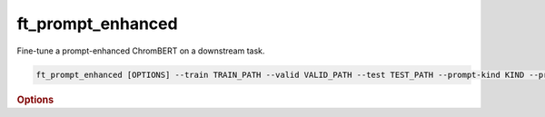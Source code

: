 ft_prompt_enhanced
*******************

Fine-tune a prompt-enhanced ChromBERT on a downstream task.

.. code-block:: shell

    ft_prompt_enhanced [OPTIONS] --train TRAIN_PATH --valid VALID_PATH --test TEST_PATH --prompt-kind KIND --preset-data PRESET_PATH1 --preset-model PRESET_PATH2 --prompt_regulator_cache_file CACHE_PATH1 --prompt_celltype_cache_file CACHE_PATH2

.. rubric:: Options

.. option:: --lr

    Learning rate. Default is *1e-4*.

.. option:: --warmup-ratio

    Warmup ratio. Default is *0.1*.

.. option:: --grad-samples

    Number of gradient samples. Automatically scaled according to the batch size and GPU number. Default is *512*.

.. option:: --pretrain-trainable

    Number of pretrained layers to be trainable. Default is *0*.

.. option:: --max-epochs

    Number of epochs to train. Default is *10*.

.. option:: --tag

    Tag of the trainer, used for grouping logged results. Default is *default*.

.. option:: --limit-val-batches

    Number of batches to use for each validation. Default is *64*.

.. option:: --val-check-interval

    Validation check interval. Default is *64*.

.. option:: --name

    Name of the trainer. Default is *chrombert-ft-prompt-enhanced*.

.. option:: --save-top-k

    Save top k checkpoints. Default is *3*.

.. option:: --checkpoint-metric

    Checkpoint metric. Default is *bce*.

.. option:: --checkpoint-mode

    Checkpoint mode. Default is *min*.

.. option:: --log-every-n-steps

    Log every n steps. Default is *50*.

.. option:: --kind

    Kind of the task. Choose from *classification*, *regression*, or *zero_inflation*. Default is *classification*.

.. option:: --loss

    Loss function. Default is *focal*.

.. option:: --train

    Path to the training data. This option is required.

.. option:: --valid

    Path to the validation data. This option is required.

.. option:: --test

    Path to the test data. This option is required.

.. option:: --batch-size

    Batch size. Default is *8*.

.. option:: --num-workers

    Number of workers. Default is *4*.

.. option:: --basedir

    Path to the base directory. Default is set to the value of ``os.path.expanduser("~/.cache/chrombert/data")``.

.. option:: -g, --genome

    Genome version. For example, *hg38* or *mm10*. Only *hg38* is supported now. Default is *hg38*.

.. option:: -k, --ckpt

    Path to the checkpoints used to initialize the model. Optional.

.. option:: --mask

    Path to the mtx mask file. Optional if it could be inferred from other arguments.

.. option:: -d, --hdf5-file

    Path to the HDF5 file that contains the dataset. Optional if it could be inferred from other arguments.

.. option:: --dropout

    Dropout rate. Default is *0.1*.

.. option:: -hr, --high-resolution

    Use 200-bp resolution instead of 1-kb resolution. Caution: 200-bp resolution is preparing for the future release of ChromBERT, which is not available yet.

.. option:: --preset-data

    Path to the preset file of data. This option is required.

.. option:: --preset-model

    Path to the preset file of the model. This option is required.

.. option:: --prompt-kind

    Prompt data class. Choose from *cistrome* or *expression*. Default is *None*. This option is required.

.. option:: --prompt-dim-external

    Dimension of external data. Use *512* for *scgpt*. Default is *512*.

.. option:: --prompt-celltype-cache-file

    Path to the cell type specific prompt cache file. Provided if you want to customize the cache file. Optional.

.. option:: --prompt-regulator-cache-file

    Path to the regulator prompt cache file. Provided if you want to customize the cache file. Optional.
